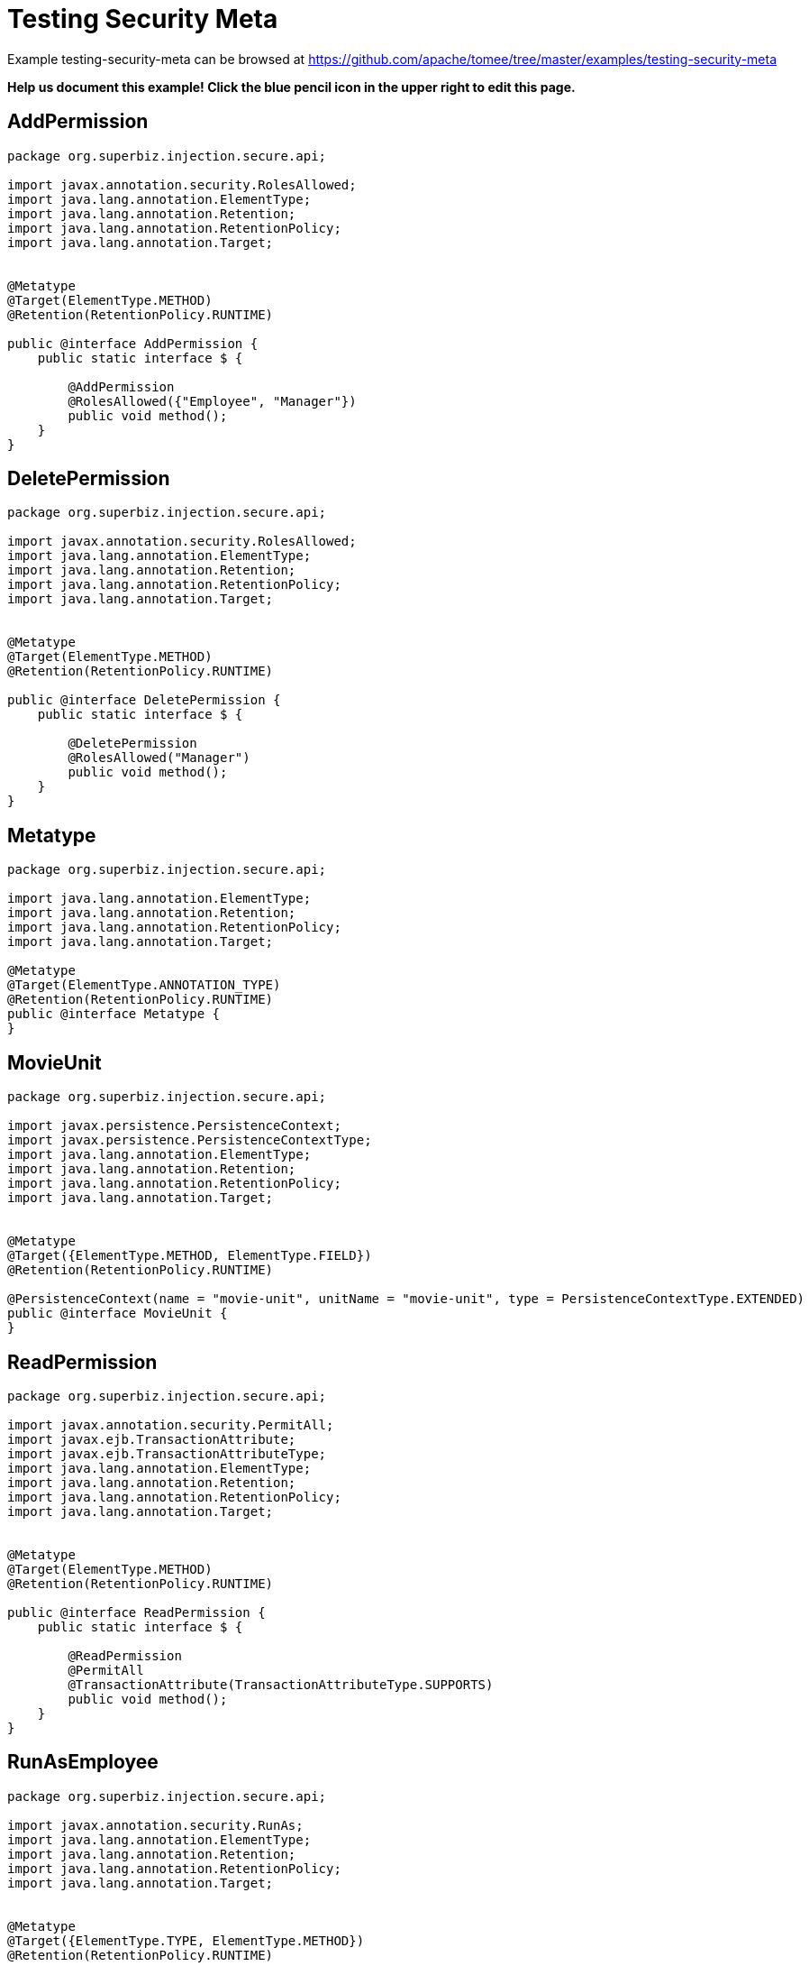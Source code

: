 = Testing Security Meta
:jbake-date: 2016-08-30
:jbake-type: page
:jbake-tomeepdf:
:jbake-status: published

Example testing-security-meta can be browsed at https://github.com/apache/tomee/tree/master/examples/testing-security-meta


*Help us document this example! Click the blue pencil icon in the upper right to edit this page.*

==  AddPermission


[source,java]
----
package org.superbiz.injection.secure.api;

import javax.annotation.security.RolesAllowed;
import java.lang.annotation.ElementType;
import java.lang.annotation.Retention;
import java.lang.annotation.RetentionPolicy;
import java.lang.annotation.Target;


@Metatype
@Target(ElementType.METHOD)
@Retention(RetentionPolicy.RUNTIME)

public @interface AddPermission {
    public static interface $ {

        @AddPermission
        @RolesAllowed({"Employee", "Manager"})
        public void method();
    }
}
----


==  DeletePermission


[source,java]
----
package org.superbiz.injection.secure.api;

import javax.annotation.security.RolesAllowed;
import java.lang.annotation.ElementType;
import java.lang.annotation.Retention;
import java.lang.annotation.RetentionPolicy;
import java.lang.annotation.Target;


@Metatype
@Target(ElementType.METHOD)
@Retention(RetentionPolicy.RUNTIME)

public @interface DeletePermission {
    public static interface $ {

        @DeletePermission
        @RolesAllowed("Manager")
        public void method();
    }
}
----


==  Metatype


[source,java]
----
package org.superbiz.injection.secure.api;

import java.lang.annotation.ElementType;
import java.lang.annotation.Retention;
import java.lang.annotation.RetentionPolicy;
import java.lang.annotation.Target;

@Metatype
@Target(ElementType.ANNOTATION_TYPE)
@Retention(RetentionPolicy.RUNTIME)
public @interface Metatype {
}
----


==  MovieUnit


[source,java]
----
package org.superbiz.injection.secure.api;

import javax.persistence.PersistenceContext;
import javax.persistence.PersistenceContextType;
import java.lang.annotation.ElementType;
import java.lang.annotation.Retention;
import java.lang.annotation.RetentionPolicy;
import java.lang.annotation.Target;


@Metatype
@Target({ElementType.METHOD, ElementType.FIELD})
@Retention(RetentionPolicy.RUNTIME)

@PersistenceContext(name = "movie-unit", unitName = "movie-unit", type = PersistenceContextType.EXTENDED)
public @interface MovieUnit {
}
----


==  ReadPermission


[source,java]
----
package org.superbiz.injection.secure.api;

import javax.annotation.security.PermitAll;
import javax.ejb.TransactionAttribute;
import javax.ejb.TransactionAttributeType;
import java.lang.annotation.ElementType;
import java.lang.annotation.Retention;
import java.lang.annotation.RetentionPolicy;
import java.lang.annotation.Target;


@Metatype
@Target(ElementType.METHOD)
@Retention(RetentionPolicy.RUNTIME)

public @interface ReadPermission {
    public static interface $ {

        @ReadPermission
        @PermitAll
        @TransactionAttribute(TransactionAttributeType.SUPPORTS)
        public void method();
    }
}
----


==  RunAsEmployee


[source,java]
----
package org.superbiz.injection.secure.api;

import javax.annotation.security.RunAs;
import java.lang.annotation.ElementType;
import java.lang.annotation.Retention;
import java.lang.annotation.RetentionPolicy;
import java.lang.annotation.Target;


@Metatype
@Target({ElementType.TYPE, ElementType.METHOD})
@Retention(RetentionPolicy.RUNTIME)

@RunAs("Employee")
public @interface RunAsEmployee {
}
----


==  RunAsManager


[source,java]
----
package org.superbiz.injection.secure.api;

import javax.annotation.security.RunAs;
import java.lang.annotation.ElementType;
import java.lang.annotation.Retention;
import java.lang.annotation.RetentionPolicy;
import java.lang.annotation.Target;


@Metatype
@Target({ElementType.TYPE, ElementType.METHOD})
@Retention(RetentionPolicy.RUNTIME)

@RunAs("Manager")
public @interface RunAsManager {
}
----


==  Movie


[source,java]
----
package org.superbiz.injection.secure;

import javax.persistence.Entity;

@Entity
public class Movie {

    private String director;
    private String title;
    private int year;

    public Movie() {
    }

    public Movie(String director, String title, int year) {
        this.director = director;
        this.title = title;
        this.year = year;
    }

    public String getDirector() {
        return director;
    }

    public void setDirector(String director) {
        this.director = director;
    }

    public String getTitle() {
        return title;
    }

    public void setTitle(String title) {
        this.title = title;
    }

    public int getYear() {
        return year;
    }

    public void setYear(int year) {
        this.year = year;
    }

}
----


==  Movies


[source,java]
----
package org.superbiz.injection.secure;

//START SNIPPET: code

import org.superbiz.injection.secure.api.AddPermission;
import org.superbiz.injection.secure.api.DeletePermission;
import org.superbiz.injection.secure.api.MovieUnit;
import org.superbiz.injection.secure.api.ReadPermission;

import javax.ejb.Stateful;
import javax.persistence.EntityManager;
import javax.persistence.Query;
import java.util.List;

@Stateful
public class Movies {

    @MovieUnit
    private EntityManager entityManager;

    @AddPermission
    public void addMovie(Movie movie) throws Exception {
        entityManager.persist(movie);
    }

    @DeletePermission
    public void deleteMovie(Movie movie) throws Exception {
        entityManager.remove(movie);
    }

    @ReadPermission
    public List<Movie> getMovies() throws Exception {
        Query query = entityManager.createQuery("SELECT m from Movie as m");
        return query.getResultList();
    }
}
----


==  persistence.xml


[source,xml]
----
<persistence xmlns="http://java.sun.com/xml/ns/persistence" version="1.0">

  <persistence-unit name="movie-unit">
    <jta-data-source>movieDatabase</jta-data-source>
    <non-jta-data-source>movieDatabaseUnmanaged</non-jta-data-source>
    <class>org.superbiz.injection.secure.Movie</class>

    <properties>
      <property name="openjpa.jdbc.SynchronizeMappings" value="buildSchema(ForeignKeys=true)"/>
    </properties>
  </persistence-unit>
</persistence>
----


==  MovieTest


[source,java]
----
package org.superbiz.injection.secure;

import junit.framework.TestCase;
import org.superbiz.injection.secure.api.RunAsEmployee;
import org.superbiz.injection.secure.api.RunAsManager;

import javax.ejb.EJB;
import javax.ejb.EJBAccessException;
import javax.ejb.Stateless;
import javax.ejb.embeddable.EJBContainer;
import java.util.List;
import java.util.Properties;
import java.util.concurrent.Callable;

//START SNIPPET: code

public class MovieTest extends TestCase {

    @EJB
    private Movies movies;

    @EJB(beanName = "ManagerBean")
    private Caller manager;

    @EJB(beanName = "EmployeeBean")
    private Caller employee;

    protected void setUp() throws Exception {
        Properties p = new Properties();
        p.put("movieDatabase", "new://Resource?type=DataSource");
        p.put("movieDatabase.JdbcDriver", "org.hsqldb.jdbcDriver");
        p.put("movieDatabase.JdbcUrl", "jdbc:hsqldb:mem:moviedb");

        EJBContainer.createEJBContainer(p).getContext().bind("inject", this);
    }

    public void testAsManager() throws Exception {
        manager.call(new Callable() {
            public Object call() throws Exception {

                movies.addMovie(new Movie("Quentin Tarantino", "Reservoir Dogs", 1992));
                movies.addMovie(new Movie("Joel Coen", "Fargo", 1996));
                movies.addMovie(new Movie("Joel Coen", "The Big Lebowski", 1998));

                List<Movie> list = movies.getMovies();
                assertEquals("List.size()", 3, list.size());

                for (Movie movie : list) {
                    movies.deleteMovie(movie);
                }

                assertEquals("Movies.getMovies()", 0, movies.getMovies().size());
                return null;
            }
        });
    }

    public void testAsEmployee() throws Exception {
        employee.call(new Callable() {
            public Object call() throws Exception {

                movies.addMovie(new Movie("Quentin Tarantino", "Reservoir Dogs", 1992));
                movies.addMovie(new Movie("Joel Coen", "Fargo", 1996));
                movies.addMovie(new Movie("Joel Coen", "The Big Lebowski", 1998));

                List<Movie> list = movies.getMovies();
                assertEquals("List.size()", 3, list.size());

                for (Movie movie : list) {
                    try {
                        movies.deleteMovie(movie);
                        fail("Employees should not be allowed to delete");
                    } catch (EJBAccessException e) {
                        // Good, Employees cannot delete things
                    }
                }

                // The list should still be three movies long
                assertEquals("Movies.getMovies()", 3, movies.getMovies().size());
                return null;
            }
        });
    }

    public void testUnauthenticated() throws Exception {
        try {
            movies.addMovie(new Movie("Quentin Tarantino", "Reservoir Dogs", 1992));
            fail("Unauthenticated users should not be able to add movies");
        } catch (EJBAccessException e) {
            // Good, guests cannot add things
        }

        try {
            movies.deleteMovie(null);
            fail("Unauthenticated users should not be allowed to delete");
        } catch (EJBAccessException e) {
            // Good, Unauthenticated users cannot delete things
        }

        try {
            // Read access should be allowed

            List<Movie> list = movies.getMovies();
        } catch (EJBAccessException e) {
            fail("Read access should be allowed");
        }
    }

    public interface Caller {
        public <V> V call(Callable<V> callable) throws Exception;
    }

    /**
     * This little bit of magic allows our test code to execute in
     * the desired security scope.
     */

    @Stateless
    @RunAsManager
    public static class ManagerBean implements Caller {

        public <V> V call(Callable<V> callable) throws Exception {
            return callable.call();
        }
    }

    @Stateless
    @RunAsEmployee
    public static class EmployeeBean implements Caller {

        public <V> V call(Callable<V> callable) throws Exception {
            return callable.call();
        }
    }
}
----


=  Running

    

[source]
----
-------------------------------------------------------
 T E S T S
-------------------------------------------------------
Running org.superbiz.injection.secure.MovieTest
Apache OpenEJB 4.0.0-beta-1    build: 20111002-04:06
http://tomee.apache.org/
INFO - openejb.home = /Users/dblevins/examples/testing-security-meta
INFO - openejb.base = /Users/dblevins/examples/testing-security-meta
INFO - Using 'javax.ejb.embeddable.EJBContainer=true'
INFO - Configuring Service(id=Default Security Service, type=SecurityService, provider-id=Default Security Service)
INFO - Configuring Service(id=Default Transaction Manager, type=TransactionManager, provider-id=Default Transaction Manager)
INFO - Configuring Service(id=movieDatabase, type=Resource, provider-id=Default JDBC Database)
INFO - Found EjbModule in classpath: /Users/dblevins/examples/testing-security-meta/target/classes
INFO - Found EjbModule in classpath: /Users/dblevins/examples/testing-security-meta/target/test-classes
INFO - Beginning load: /Users/dblevins/examples/testing-security-meta/target/classes
INFO - Beginning load: /Users/dblevins/examples/testing-security-meta/target/test-classes
INFO - Configuring enterprise application: /Users/dblevins/examples/testing-security-meta
INFO - Configuring Service(id=Default Stateful Container, type=Container, provider-id=Default Stateful Container)
INFO - Auto-creating a container for bean Movies: Container(type=STATEFUL, id=Default Stateful Container)
INFO - Configuring Service(id=Default Stateless Container, type=Container, provider-id=Default Stateless Container)
INFO - Auto-creating a container for bean ManagerBean: Container(type=STATELESS, id=Default Stateless Container)
INFO - Configuring Service(id=Default Managed Container, type=Container, provider-id=Default Managed Container)
INFO - Auto-creating a container for bean org.superbiz.injection.secure.MovieTest: Container(type=MANAGED, id=Default Managed Container)
INFO - Configuring PersistenceUnit(name=movie-unit)
INFO - Auto-creating a Resource with id 'movieDatabaseNonJta' of type 'DataSource for 'movie-unit'.
INFO - Configuring Service(id=movieDatabaseNonJta, type=Resource, provider-id=movieDatabase)
INFO - Adjusting PersistenceUnit movie-unit <non-jta-data-source> to Resource ID 'movieDatabaseNonJta' from 'movieDatabaseUnmanaged'
INFO - Enterprise application "/Users/dblevins/examples/testing-security-meta" loaded.
INFO - Assembling app: /Users/dblevins/examples/testing-security-meta
INFO - PersistenceUnit(name=movie-unit, provider=org.apache.openjpa.persistence.PersistenceProviderImpl) - provider time 419ms
INFO - Jndi(name="java:global/testing-security-meta/Movies!org.superbiz.injection.secure.Movies")
INFO - Jndi(name="java:global/testing-security-meta/Movies")
INFO - Jndi(name="java:global/testing-security-meta/ManagerBean!org.superbiz.injection.secure.MovieTest$Caller")
INFO - Jndi(name="java:global/testing-security-meta/ManagerBean")
INFO - Jndi(name="java:global/testing-security-meta/EmployeeBean!org.superbiz.injection.secure.MovieTest$Caller")
INFO - Jndi(name="java:global/testing-security-meta/EmployeeBean")
INFO - Jndi(name="java:global/EjbModule53489605/org.superbiz.injection.secure.MovieTest!org.superbiz.injection.secure.MovieTest")
INFO - Jndi(name="java:global/EjbModule53489605/org.superbiz.injection.secure.MovieTest")
INFO - Created Ejb(deployment-id=Movies, ejb-name=Movies, container=Default Stateful Container)
INFO - Created Ejb(deployment-id=ManagerBean, ejb-name=ManagerBean, container=Default Stateless Container)
INFO - Created Ejb(deployment-id=EmployeeBean, ejb-name=EmployeeBean, container=Default Stateless Container)
INFO - Created Ejb(deployment-id=org.superbiz.injection.secure.MovieTest, ejb-name=org.superbiz.injection.secure.MovieTest, container=Default Managed Container)
INFO - Started Ejb(deployment-id=Movies, ejb-name=Movies, container=Default Stateful Container)
INFO - Started Ejb(deployment-id=ManagerBean, ejb-name=ManagerBean, container=Default Stateless Container)
INFO - Started Ejb(deployment-id=EmployeeBean, ejb-name=EmployeeBean, container=Default Stateless Container)
INFO - Started Ejb(deployment-id=org.superbiz.injection.secure.MovieTest, ejb-name=org.superbiz.injection.secure.MovieTest, container=Default Managed Container)
INFO - Deployed Application(path=/Users/dblevins/examples/testing-security-meta)
INFO - EJBContainer already initialized.  Call ejbContainer.close() to allow reinitialization
INFO - EJBContainer already initialized.  Call ejbContainer.close() to allow reinitialization
Tests run: 3, Failures: 0, Errors: 0, Skipped: 0, Time elapsed: 2.754 sec

Results :

Tests run: 3, Failures: 0, Errors: 0, Skipped: 0
----

    
